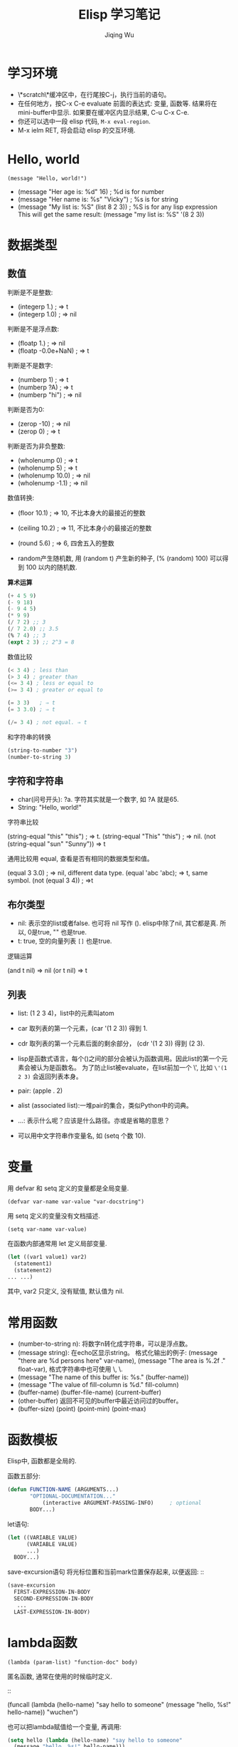 #+TITLE: Elisp 学习笔记
#+AUTHOR:Jiqing Wu
#+EMAIL: jiqingwu@gmail.com

* 学习环境

- \*scratch\*缓冲区中，在行尾按C-j，执行当前的语句。
- 在任何地方，按C-x C-e evaluate 前面的表达式: 变量, 函数等.
  结果将在mini-buffer中显示.
  如果要在缓冲区内显示结果, C-u C-x C-e.
- 你还可以选中一段 elisp 代码, ~M-x eval-region~.
- M-x ielm RET, 将会启动 elisp 的交互环境.

* Hello, world
: (message "Hello, world!")

- (message "Her age is: %d" 16)        ; %d is for number
- (message "Her name is: %s" "Vicky")  ; %s is for string
- (message "My list is: %S" (list 8 2 3))  ; %S is for any lisp expression
  This will get the same result: (message "my list is: %S" '(8 2 3))

* 数据类型

** 数值

判断是不是整数:

- (integerp 1.)                           ; => t
- (integerp 1.0)                          ; => nil

判断是不是浮点数:

- (floatp 1.)                             ; => nil
- (floatp -0.0e+NaN)                      ; => t

判断是不是数字:

- (numberp 1)                             ; => t
- (numberp ?A)                            ; => t
- (numberp "hi")                          ; => nil

判断是否为0:

- (zerop -10)  ; => nil
- (zerop 0)    ; => t

判断是否为非负整数:

- (wholenump 0)         ; => t
- (wholenump 5)         ; => t
- (wholenump 10.0)      ; => nil
- (wholenump -1.1)      ; => nil

数值转换:

- (floor 10.1)            ; => 10, 不比本身大的最接近的整数
- (ceiling 10.2)          ; => 11, 不比本身小的最接近的整数
- (round 5.6)             ; => 6, 四舍五入的整数

- random产生随机数, 用 (random t) 产生新的种子, (% (random) 100)
  可以得到 100 以内的随机数.

*算术运算*

#+BEGIN_SRC lisp
(+ 4 5 9)
(- 9 18)
(- 9 4 5)
(* 9 9)
(/ 7 2) ;; 3
(/ 7 2.0) ;; 3.5
(% 7 4) ;; 3
(expt 2 3) ;; 2^3 = 8
#+END_SRC

数值比较
#+BEGIN_SRC lisp
(< 3 4) ; less than
(> 3 4) ; greater than
(<= 3 4) ; less or equal to
(>= 3 4) ; greater or equal to

(= 3 3)   ; ⇒ t
(= 3 3.0) ; ⇒ t

(/= 3 4) ; not equal. ⇒ t
#+END_SRC

和字符串的转换

#+BEGIN_SRC lisp
(string-to-number "3")
(number-to-string 3)
#+END_SRC

** 字符和字符串

- char(问号开头): ?a. 字符其实就是一个数字, 如 ?A 就是65.
- String: "Hello, world!"

字符串比较

(string-equal "this" "this") ; ⇒ t. 
(string-equal "This" "this") ; => nil.
(not (string-equal "sun" "Sunny")) => t

通用比较用 equal, 查看是否有相同的数据类型和值。

(equal 3 3.0) ; => nil, different data type.
(equal 'abc 'abc); => t, same symbol.
(not (equal 3 4)) ; =>t

** 布尔类型
- nil: 表示空的list或者false. 也可将 nil 写作 ().
  elisp中除了nil, 其它都是真. 所以, 0是true, "" 也是true.
- t: true, 空的向量列表 ~[]~ 也是true.

逻辑运算

(and t nil) => nil
(or t nil) => t

** 列表
- list: (1 2 3 4)，list中的元素叫atom
- car 取列表的第一个元素，(car '(1 2 3)) 得到 1.
- cdr 取列表的第一个元素后面的剩余部分， (cdr '(1 2 3)) 得到 (2 3).
- lisp是函数式语言，每个()之间的部分会被认为函数调用。因此list的第一个元素会被认为是函数名。
  为了防止list被evaluate，在list前加一个 \', 比如 =\'(1 2 3)= 会返回列表本身。

- pair: (apple . 2)
- alist (associated list):一堆pair的集合，类似Python中的词典。
- ...: 表示什么呢？应该是什么路径。亦或是省略的意思？
- 可以用中文字符串作变量名, 如 (setq 个数 10).

* 变量

用 defvar 和 setq 定义的变量都是全局变量.

: (defvar var-name var-value "var-docstring")

用 setq 定义的变量没有文档描述.
: (setq var-name var-value)

在函数内部通常用 let 定义局部变量.
#+BEGIN_SRC lisp
  (let ((var1 value1) var2)
    (statement1)
    (statement2)
  ... ...)
#+END_SRC

其中, var2 只定义, 没有赋值, 默认值为 nil.


* 常用函数

- (number-to-string n): 将数字n转化成字符串，可以是浮点数。
- (message string): 在echo区显示string。
  格式化输出的例子:
  (message "there are %d persons here" var-name),
  (message "The area is %.2f ." float-var),
  格式字符串中也可使用 \\n, \\t等转义字符.
- (message "The name of this buffer is: %s." (buffer-name))
- (message "The value of fill-column is %d." fill-column)
- (buffer-name) (buffer-file-name) (current-buffer)
- (other-buffer) 返回不可见的buffer中最近访问过的buffer。
- (buffer-size) (point) (point-min) (point-max)

* 函数模板

Elisp中, 函数都是全局的.

函数五部分:

#+BEGIN_SRC lisp
     (defun FUNCTION-NAME (ARGUMENTS...)
  		    "OPTIONAL-DOCUMENTATION..."
	            (interactive ARGUMENT-PASSING-INFO)     ; optional
		    BODY...)
#+END_SRC

let语句:

#+BEGIN_SRC lisp
  (let ((VARIABLE VALUE)
        (VARIABLE VALUE)
        ...)
    BODY...)
#+END_SRC

save-excursion语句
将光标位置和当前mark位置保存起来, 以便返回: ::

#+BEGIN_SRC lisp
  (save-excursion
    FIRST-EXPRESSION-IN-BODY
    SECOND-EXPRESSION-IN-BODY
     ...
    LAST-EXPRESSION-IN-BODY)
#+END_SRC

* lambda函数

: (lambda (param-list) "function-doc" body)

匿名函数, 通常在使用的时候临时定义.
::

  (funcall (lambda (hello-name) "say hello to someone"
    (message "hello, %s!" hello-name)) "wuchen")

也可以把lambda赋值给一个变量, 再调用:
#+BEGIN_SRC lisp
  (setq hello (lambda (hello-name) "say hello to someone"
    (message "hello, %s!" hello-name)))
  (funcall hello "wuchen")
#+END_SRC

* 控制结构

只有在函数内部等环境中, 才能顺序执行多个表达式.
如果想在函数外部一次 eval 多个表达式, 需要用 progn.
: (progn A B C ...)

#+BEGIN_SRC lisp
(progn (setq foo 3)
(message "%d + 2 = %d" foo (+ foo 2)))
#+END_SRC

** 分支

if语句:

#+BEGIN_SRC lisp
  (if TRUE-OR-FALSE-TEST
      ACTION-TO-CARRY-OUT-IF-TEST-IS-TRUE)

  (if TRUE-OR-FALSE-TEST
      ACTION-TO-CARRY-OUT-IF-THE-TEST-RETURNS-TRUE
    ACTION-TO-CARRY-OUT-IF-THE-TEST-RETURNS-FALSE)
#+END_SRC

cond语句, 相当于 switch/case 结构:

#+BEGIN_SRC lisp
  (cond (case1 do-something)
        (case2 do-something)
        ...
        (t do-default-things))
#+END_SRC

例如
#+BEGIN_SRC lisp
  (defun guess-sex (name)
  "guess the person's sex according his name"
  (cond ((string= name "XiaoMing") (message "%s is a boy." name))
  ((string= name "XiaoFang") (message "%s is a girl." name))
  (t (message "I don't know..."))))
#+END_SRC
测试.

#+BEGIN_SRC lisp  
    (guess-sex "XiaoMing")
    (guess-sex "Fang")
#+END_SRC

分支结构离不开值的比较.

+ 数值比较: =, >, <
+ 字符比较: char-equal
+ 字符串比较: string-equal (string=), string-lessp(string<)

斐波那切数列:
#+BEGIN_SRC lisp
  (defun fib (n)
      (cond ((= n 0) 0)
            ((= n 1) 1)
            (t (+ (fib (- n 1)) (fib (- n 2))))))
  
  (fib 5)
#+END_SRC
